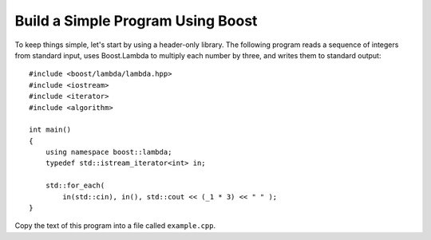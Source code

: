 .. Copyright David Abrahams 2006. Distributed under the Boost
.. Software License, Version 1.0. (See accompanying
.. file LICENSE_1_0.txt or copy at http://www.boost.org/LICENSE_1_0.txt)

Build a Simple Program Using Boost
==================================

To keep things simple, let's start by using a header-only library.
The following program reads a sequence of integers from standard
input, uses Boost.Lambda to multiply each number by three, and
writes them to standard output::

  #include <boost/lambda/lambda.hpp>
  #include <iostream>
  #include <iterator>
  #include <algorithm>

  int main()
  {
      using namespace boost::lambda;
      typedef std::istream_iterator<int> in;

      std::for_each(
          in(std::cin), in(), std::cout << (_1 * 3) << " " );
  }

Copy the text of this program into a file called ``example.cpp``.

